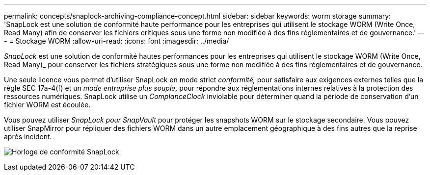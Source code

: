 ---
permalink: concepts/snaplock-archiving-compliance-concept.html 
sidebar: sidebar 
keywords: worm storage 
summary: 'SnapLock est une solution de conformité haute performance pour les entreprises qui utilisent le stockage WORM (Write Once, Read Many) afin de conserver les fichiers critiques sous une forme non modifiée à des fins réglementaires et de gouvernance.' 
---
= Stockage WORM
:allow-uri-read: 
:icons: font
:imagesdir: ../media/


[role="lead"]
_SnapLock_ est une solution de conformité hautes performances pour les entreprises qui utilisent le stockage WORM (Write Once, Read Many)_ pour conserver les fichiers stratégiques sous une forme non modifiée à des fins réglementaires et de gouvernance.

Une seule licence vous permet d'utiliser SnapLock en mode strict _conformité,_ pour satisfaire aux exigences externes telles que la règle SEC 17a-4(f) et un _mode entreprise plus souple,_ pour répondre aux réglementations internes relatives à la protection des ressources numériques. SnapLock utilise un _ComplanceClock_ inviolable pour déterminer quand la période de conservation d'un fichier WORM est écoulée.

Vous pouvez utiliser _SnapLock pour SnapVault_ pour protéger les snapshots WORM sur le stockage secondaire. Vous pouvez utiliser SnapMirror pour répliquer des fichiers WORM dans un autre emplacement géographique à des fins autres que la reprise après incident.

image:compliance-clock.gif["Horloge de conformité SnapLock"]
